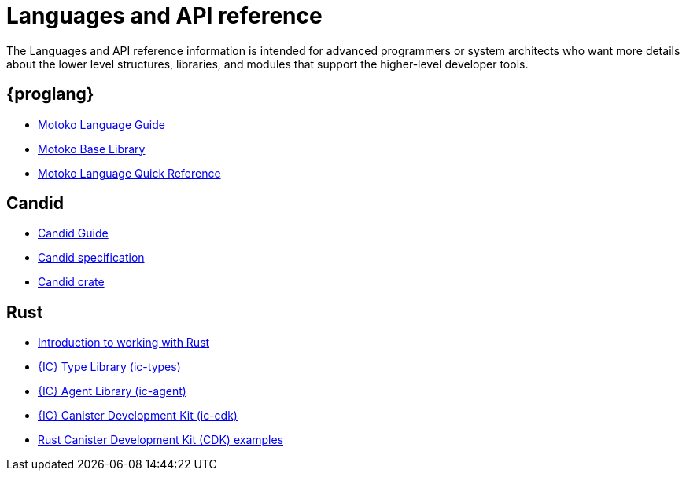 = Languages and API reference
ifdef::env-github,env-browser[:outfilesuffix:.adoc]

The Languages and API reference information is intended for advanced programmers or system architects who want more details about the lower level structures, libraries, and modules that support the higher-level developer tools.

== {proglang}

* link:../language-guide/motoko{outfilesuffix}[Motoko Language Guide]
* link:../base-libraries/stdlib-intro{outfilesuffix}[Motoko Base Library]
* link:../language-guide/language-manual{outfilesuffix}[Motoko Language Quick Reference]

== Candid

* link:../candid-guide/candid-intro{outfilesuffix}[Candid Guide]
* link:https://github.com/dfinity/candid/tree/master/spec[Candid specification]
* link:https://docs.rs/candid[Candid crate]

////
== JavaScript

* TBD
////

== Rust

* link:../rust-guide/rust-intro{outfilesuffix}[Introduction to working with Rust]
* link:https://crates.io/crates/ic-types[{IC} Type Library (ic-types)]
* link:https://crates.io/crates/ic-agent[{IC} Agent Library (ic-agent)]
* link:https://crates.io/crates/ic-cdk[{IC} Canister Development Kit (ic-cdk)]
* link:https://github.com/dfinity/cdk-rs/tree/master/examples[Rust Canister Development Kit (CDK) examples]

////
== AssemblyScript
////
